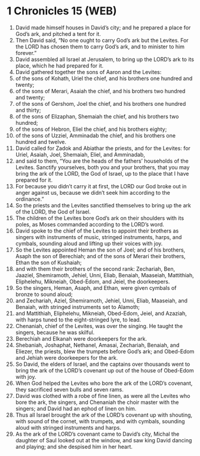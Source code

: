 * 1 Chronicles 15 (WEB)
:PROPERTIES:
:ID: WEB/13-1CH15
:END:

1. David made himself houses in David’s city; and he prepared a place for God’s ark, and pitched a tent for it.
2. Then David said, “No one ought to carry God’s ark but the Levites. For the LORD has chosen them to carry God’s ark, and to minister to him forever.”
3. David assembled all Israel at Jerusalem, to bring up the LORD’s ark to its place, which he had prepared for it.
4. David gathered together the sons of Aaron and the Levites:
5. of the sons of Kohath, Uriel the chief, and his brothers one hundred and twenty;
6. of the sons of Merari, Asaiah the chief, and his brothers two hundred and twenty;
7. of the sons of Gershom, Joel the chief, and his brothers one hundred and thirty;
8. of the sons of Elizaphan, Shemaiah the chief, and his brothers two hundred;
9. of the sons of Hebron, Eliel the chief, and his brothers eighty;
10. of the sons of Uzziel, Amminadab the chief, and his brothers one hundred and twelve.
11. David called for Zadok and Abiathar the priests, and for the Levites: for Uriel, Asaiah, Joel, Shemaiah, Eliel, and Amminadab,
12. and said to them, “You are the heads of the fathers’ households of the Levites. Sanctify yourselves, both you and your brothers, that you may bring the ark of the LORD, the God of Israel, up to the place that I have prepared for it.
13. For because you didn’t carry it at first, the LORD our God broke out in anger against us, because we didn’t seek him according to the ordinance.”
14. So the priests and the Levites sanctified themselves to bring up the ark of the LORD, the God of Israel.
15. The children of the Levites bore God’s ark on their shoulders with its poles, as Moses commanded according to the LORD’s word.
16. David spoke to the chief of the Levites to appoint their brothers as singers with instruments of music, stringed instruments, harps, and cymbals, sounding aloud and lifting up their voices with joy.
17. So the Levites appointed Heman the son of Joel; and of his brothers, Asaph the son of Berechiah; and of the sons of Merari their brothers, Ethan the son of Kushaiah;
18. and with them their brothers of the second rank: Zechariah, Ben, Jaaziel, Shemiramoth, Jehiel, Unni, Eliab, Benaiah, Maaseiah, Mattithiah, Eliphelehu, Mikneiah, Obed-Edom, and Jeiel, the doorkeepers.
19. So the singers, Heman, Asaph, and Ethan, were given cymbals of bronze to sound aloud;
20. and Zechariah, Aziel, Shemiramoth, Jehiel, Unni, Eliab, Maaseiah, and Benaiah, with stringed instruments set to Alamoth;
21. and Mattithiah, Eliphelehu, Mikneiah, Obed-Edom, Jeiel, and Azaziah, with harps tuned to the eight-stringed lyre, to lead.
22. Chenaniah, chief of the Levites, was over the singing. He taught the singers, because he was skilful.
23. Berechiah and Elkanah were doorkeepers for the ark.
24. Shebaniah, Joshaphat, Nethanel, Amasai, Zechariah, Benaiah, and Eliezer, the priests, blew the trumpets before God’s ark; and Obed-Edom and Jehiah were doorkeepers for the ark.
25. So David, the elders of Israel, and the captains over thousands went to bring the ark of the LORD’s covenant up out of the house of Obed-Edom with joy.
26. When God helped the Levites who bore the ark of the LORD’s covenant, they sacrificed seven bulls and seven rams.
27. David was clothed with a robe of fine linen, as were all the Levites who bore the ark, the singers, and Chenaniah the choir master with the singers; and David had an ephod of linen on him.
28. Thus all Israel brought the ark of the LORD’s covenant up with shouting, with sound of the cornet, with trumpets, and with cymbals, sounding aloud with stringed instruments and harps.
29. As the ark of the LORD’s covenant came to David’s city, Michal the daughter of Saul looked out at the window, and saw king David dancing and playing; and she despised him in her heart.

